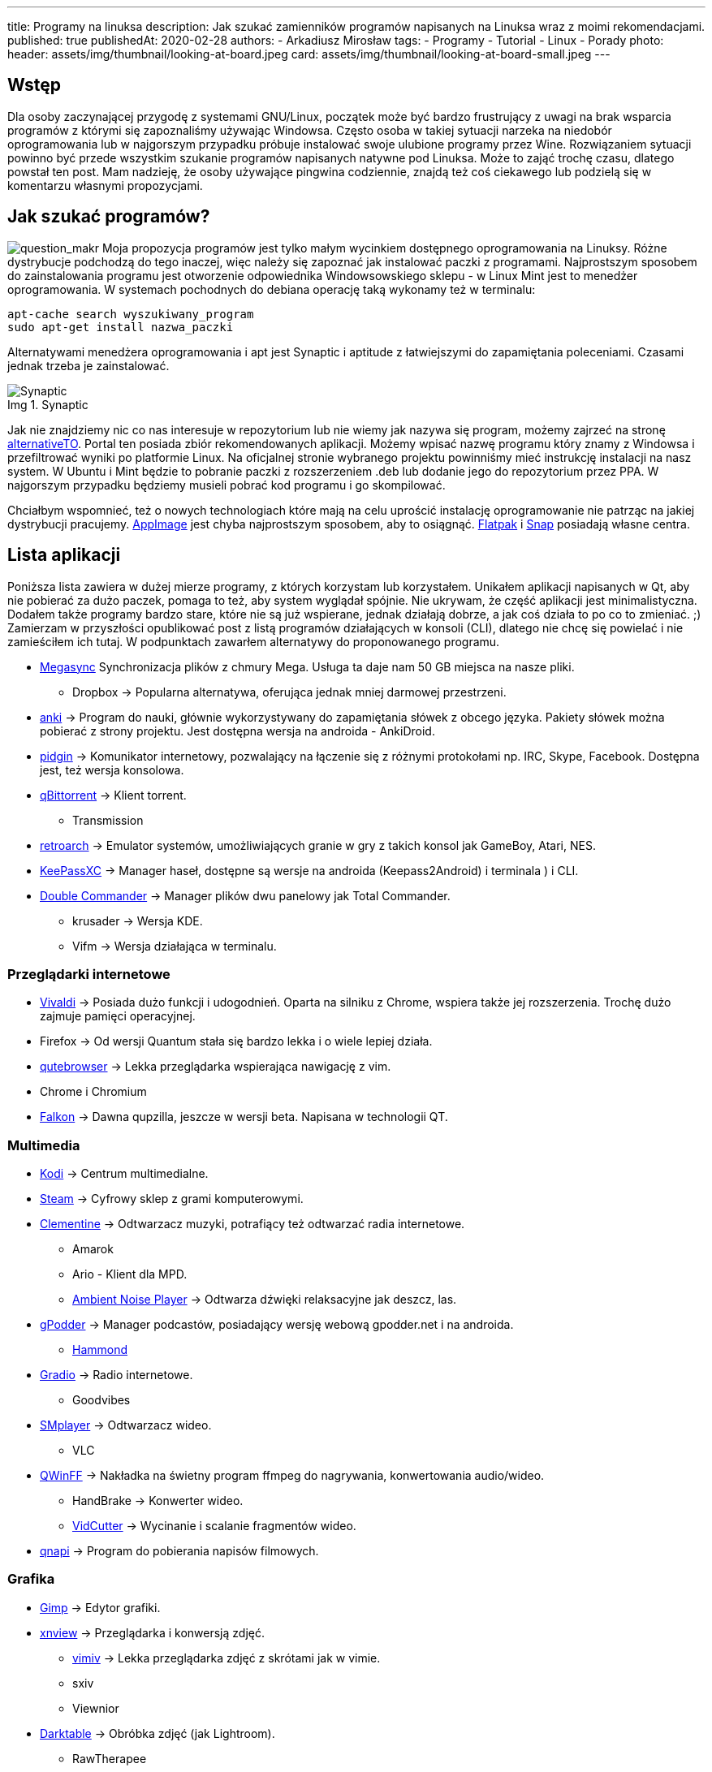 ---
title: Programy na linuksa
description: Jak szukać zamienników programów napisanych na Linuksa wraz z moimi rekomendacjami.
published: true
publishedAt: 2020-02-28
authors:
   - Arkadiusz Mirosław
tags:
    - Programy
    - Tutorial
    - Linux
    - Porady
photo:
  header: assets/img/thumbnail/looking-at-board.jpeg
  card: assets/img/thumbnail/looking-at-board-small.jpeg
---

:toc:
:toc-title: Spis:
:figure-caption: Img

== Wstęp

Dla osoby zaczynającej przygodę z systemami GNU/Linux, początek może być bardzo frustrujący z uwagi na brak wsparcia programów z którymi się zapoznaliśmy używając Windowsa. Często osoba w takiej sytuacji narzeka na niedobór oprogramowania lub w najgorszym przypadku próbuje instalować swoje ulubione programy przez Wine. Rozwiązaniem sytuacji powinno być przede wszystkim szukanie programów napisanych natywne pod Linuksa. Może to zająć trochę czasu, dlatego powstał ten post. Mam nadzieję, że osoby używające pingwina codziennie, znajdą też coś ciekawego lub podzielą się w komentarzu własnymi propozycjami.

== Jak szukać programów?

image:assets/img/posts/2020/ask-blackboard-chalk-board-356079-300x182.jpg[question_makr, role=left]
Moja propozycja programów jest tylko małym wycinkiem dostępnego oprogramowania na Linuksy. Różne dystrybucje podchodzą do tego inaczej, więc należy się zapoznać jak instalować paczki z programami. Najprostszym sposobem do zainstalowania programu jest otworzenie odpowiednika Windowsowskiego sklepu - w Linux Mint jest to menedżer oprogramowania. W systemach pochodnych do debiana operację taką wykonamy też w terminalu:

[source,bash]
----
apt-cache search wyszukiwany_program
sudo apt-get install nazwa_paczki
----

Alternatywami menedżera oprogramowania i apt jest Synaptic i aptitude z łatwiejszymi do zapamiętania poleceniami. Czasami jednak trzeba je zainstalować.

.Synaptic
image::assets/img/posts/2020/synatpic-768x537.jpg[Synaptic]

Jak nie znajdziemy nic co nas interesuje w repozytorium lub nie wiemy jak nazywa się program, możemy zajrzeć na stronę https://alternativeto.net/platform/linux/[alternativeTO]. Portal ten posiada zbiór rekomendowanych aplikacji. Możemy wpisać nazwę programu który znamy z Windowsa i przefiltrować wyniki po platformie Linux. Na oficjalnej stronie wybranego projektu powinniśmy mieć instrukcję instalacji na nasz system. W Ubuntu i Mint będzie to pobranie paczki z rozszerzeniem .deb lub dodanie jego do repozytorium przez PPA. W najgorszym przypadku będziemy musieli pobrać kod programu i go skompilować.

Chciałbym wspomnieć, też o nowych technologiach które mają na celu uprościć instalację oprogramowanie nie patrząc na jakiej dystrybucji pracujemy. https://appimage.org/[AppImage] jest chyba najprostszym sposobem, aby to osiągnąć. https://flatpak.org/[Flatpak] i https://snapcraft.io/store[Snap] posiadają własne centra.

== Lista aplikacji

Poniższa lista zawiera w dużej mierze programy, z których korzystam lub korzystałem. Unikałem aplikacji napisanych w Qt, aby nie pobierać za dużo paczek, pomaga to też, aby system wyglądał spójnie. Nie ukrywam, że część aplikacji jest minimalistyczna. Dodałem także programy bardzo stare, które nie są już wspierane, jednak działają dobrze, a jak coś działa to po co to zmieniać. ;) +
Zamierzam w przyszłości opublikować post z listą programów działających w konsoli (CLI), dlatego nie chcę się powielać i nie zamieściłem ich tutaj. W podpunktach zawarłem alternatywy do proponowanego programu.

* https://mega.nz/[Megasync] Synchronizacja plików z chmury Mega. Usługa ta daje nam 50 GB miejsca na nasze pliki.
** Dropbox → Popularna alternatywa, oferująca jednak mniej darmowej przestrzeni.
* https://apps.ankiweb.net/[anki] → Program do nauki, głównie wykorzystywany do zapamiętania słówek z obcego języka. Pakiety słówek można pobierać z strony projektu. Jest dostępna wersja na androida - AnkiDroid.
* https://www.pidgin.im/[pidgin] → Komunikator internetowy, pozwalający na łączenie się z różnymi protokołami np. IRC, Skype, Facebook. Dostępna jest, też wersja konsolowa.
* https://www.qbittorrent.org/[qBittorrent] → Klient torrent.
** Transmission
* http://www.retroarch.com/[retroarch] → Emulator systemów, umożliwiających granie w gry z takich konsol jak GameBoy, Atari, NES.
* https://keepassxc.org[KeePassXC] → Manager haseł, dostępne są wersje na androida (Keepass2Android) i terminala ) i CLI.
* https://doublecmd.sourceforge.io/index.php?lang=eng[Double Commander] → Manager plików dwu panelowy jak Total Commander.
** krusader → Wersja KDE.
** Vifm → Wersja działająca w terminalu.

=== Przeglądarki internetowe

* https://vivaldi.com/?lang=pl_PL[Vivaldi] → Posiada dużo funkcji i udogodnień. Oparta na silniku z Chrome, wspiera także jej rozszerzenia. Trochę dużo zajmuje pamięci operacyjnej.
* Firefox → Od wersji Quantum stała się bardzo lekka i o wiele lepiej działa.
* https://qutebrowser.org/[qutebrowser] → Lekka przeglądarka wspierająca nawigację z vim.
* Chrome i Chromium
* https://www.falkon.org/[Falkon] → Dawna qupzilla, jeszcze w wersji beta. Napisana w technologii QT.

=== Multimedia

* https://kodi.tv/[Kodi] → Centrum multimedialne.
* http://store.steampowered.com/[Steam] → Cyfrowy sklep z grami komputerowymi.
* https://www.clementine-player.org/[Clementine] → Odtwarzacz muzyki, potrafiący też odtwarzać radia internetowe.
** Amarok
** Ario - Klient dla MPD.
** http://anoise.tuxfamily.org/[Ambient Noise Player] → Odtwarza dźwięki relaksacyjne jak deszcz, las.
* https://gpodder.github.io/[gPodder] → Manager podcastów, posiadający wersję webową gpodder.net i na androida.
** https://github.com/alatiera/hammond[Hammond]
* https://github.com/haecker-felix/gradio[Gradio] → Radio internetowe.
** Goodvibes
* http://www.smplayer.info/pl/info[SMplayer] → Odtwarzacz wideo.
** VLC
* http://qwinff.github.io/[QWinFF] → Nakładka na świetny program ffmpeg do nagrywania, konwertowania audio/wideo.
** HandBrake → Konwerter wideo.
** http://vidcutter.ozmartians.com/[VidCutter] → Wycinanie i scalanie fragmentów wideo.
* http://qnapi.github.io/[qnapi] → Program do pobierania napisów filmowych.

=== Grafika

* https://www.gimp.org/[Gimp] → Edytor grafiki.
* http://www.xnview.com/en/xnviewmp/#features[xnview] → Przeglądarka i konwersją zdjęć.
** http://karlch.github.io/vimiv/[vimiv] → Lekka przeglądarka zdjęć z skrótami jak w vimie.
** sxiv
** Viewnior
* https://www.darktable.org/[Darktable] → Obróbka zdjęć (jak Lightroom).
** RawTherapee
** digiKam
** LightZone
** Photivo

=== Programy biurwe

* https://www.libreoffice.org/[LibreOffice] → Pakiet biurowy.
** WPS Office
** AbiWord → Lekki edytor tekstu.
* https://www.mozilla.org/thunderbird[Thunderbird] → Klient pocztowy.
** Claws Mail
** Geary
* http://goldendict.org/[GoldenDict] → Słownik
** StarDict → Już nie wspierany.
* https://www.gnucash.org/[GnuCash] → Zarządzanie budżetem domowym i małych firm. Zgodny z regułą podwójnego zapisu.
** Eqonomize
** Homebank
* https://calibre-ebook.com/[calibre - E-book management] → Manager e-booków, w pakiecie jest zawarta przeglądarka książek elektronicznych.
** https://github.com/oguzhaninan/Buka[buka ebook reader]
* https://www.freeplane.org/wiki/index.php/Home[Freeplane] → Tworzenia map myśli.
** http://www.xmind.net/[xmind]
** freemind
* https://pwmt.org/projects/zathura/[zathura i mupdf] → Lekka przeglądarka PDF.
** https://okular.kde.org/[Okular] → Wersja KDE.
* http://www.pdfsam.org/[PDFsam] → Program do modyfikowania plików PDF
** PDFMod
** http://xournal.sourceforge.net/[Xournal] → Notatki i adnotacje PDF.
* https://typora.io/[Typora] → Tworzenie i podgląd notatek zapisanych w formacie Markdown.
** Boostnote
** Simplenote
** http://remarkableapp.github.io/linux.html[Remarkable]

=== Narzędzia systemowe

* http://tilda.sourceforge.net/[tilda] → Drop-down terminal.
** Guake terminal
** yakuake → Wersja dla KDE.
* https://github.com/alacritty/alacritty[alacritty]
** kitty
** https://github.com/thestinger/termite/[termite] → Posiada tryby jak w vim, ale już nie jest wspierany.
** http://www.ubuntu-pomoc.org/terminology-wiecej-niz-kolejny-emulator-terminala/[terminology] → Rozbudowany terminal z wieloma funkcjami.
** st → Bardzo lekki terminal.
* http://en.congelli.eu/prog_info_lcdnurse.html[LCD Nurse] → Szukanie martwych pikseli w monitorach LCD.
* https://dave-theunsub.github.io/clamtk/[ClamTK] → Antywirus
* http://www.pixelbeat.org/fslint/[fslint] → Narzędzie do szukania duplikatów, pustych folderów itp.
* http://pl.wikibooks.org/wiki/Ubuntu/Program_antywirusowy[ClamTK] ClamAV → nakładka gui na antywirus
* kazam → Nagrywanie pulpitu.
* https://davedavenport.github.io/rofi/[rofi] → Program do przełączania i uruchamiania aplikacji jak dmenu.
** https://kupferlauncher.github.io/[kupfer]
* https://github.com/wummel/patool[patool] → Manager do archiwizacji i kompresji danych. Wspiera dużą ilość rozszerzeń.
** atool
** 7zip
* https://github.com/DoTheEvo/ANGRYsearch[ANGRYsearch] → Wyszukiwarka plików.
** http://www.lesbonscomptes.com/recoll/[recoll]
* https://unetbootin.github.io/[UNetbootin] → Tworzenie USB boot.
* https://github.com/oguzhaninan/Stacer[Stacer] → Optymalizacja systemu.
* http://shutter-project.org/[Shutter] → Tworzenie zrzutów ekranu.
* https://sourceforge.net/projects/linssid/[linssid] → Skanowanie sieci bezprzewodowych.
* https://www.bleachbit.org/[bleachbit] → Czyszczenie systemu z niepotrzebnych plików.
* Unclutter → Ukrywanie wskaźnika myszy w czasie spoczynku.
* Hardinfo → Informacje o sprzęcie i systemie.
** lshw → info o systemie można zainstalować nakładkę GUI.
* http://www.nongnu.org/synaptic/[Synaptic] → Manager pakietów.
* http://meldmerge.org/[meld] → Porównywanie plików tekstowych w poszukiwaniu różnic.
* https://wiki.gnome.org/Apps/Brasero[brasero] → Nagrywarka płyt.
** https://sourceforge.net/projects/acetoneiso/[AcetoneISO] → Tworzenie plików ISO.
** Furiusisomount

=== Ergonomia

* https://github.com/thjaeger/easystroke/wiki[EasyStroke] → Program umożliwia mapowanie gestów myszki z skrótami klawiaturowymi lub poleceniami konsolowymi. Nie jest już wspierany, ale nadal prawidłowo działa.
* http://www.workrave.org/[Workrave] → Program mówiący kiedy mamy zrobić sobie przerwę od komputera.
** https://projecthamster.wordpress.com/about/[Hamster] → Monitorowanie czasu.
* http://jonls.dk/redshift[redshift] → Aplikacja starająca się ograniczyć niebieskie światło od monitora.
** f.lux
* http://hluk.github.io/CopyQ/[CopyQ] → Manager schowka systemowego.
** cliplt

=== Narzędzia developerskie

* http://www.eclipse.org/downloads/eclipse-packages/[Eclipse] → Środowisko programistyczne do min. Java, PHP, C, C++.
** IntelliJ IDEA:
** http://www.codeblocks.org/[code blocks]
** https://code.visualstudio.com/[visual studio code]
** atom
** brackets
* https://zealdocs.org/[zeal] → Dokumentacja offline.
* https://filezilla-project.org/[filezilla] → Klient FTP.
* http://dbeaver.jkiss.org/[dbeaver] → Uniwersalny klient do zarządzania bazami danymi.
** mysql workbench
** DbVisualizer
* https://git-scm.com/[git] → Manager kontroli wersji.
** kraken
** smartgit
